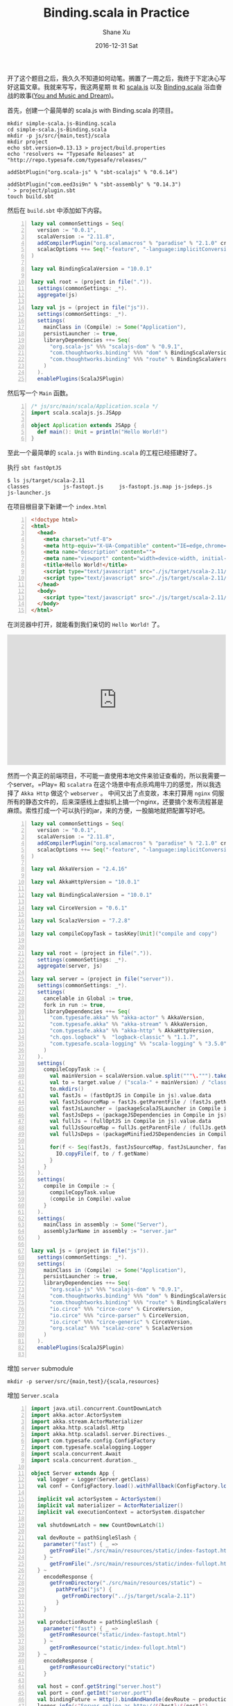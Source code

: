 #+TITLE:       Binding.scala in Practice
#+AUTHOR:      Shane Xu
#+EMAIL:       xusheng0711@gmail.com
#+DATE:        2016-12-31 Sat
#+URI:         /blog/%y/%m/%d/binding.scala-in-practice
#+KEYWORDS:    scala.js, Binding.scala, scala
#+TAGS:        javascript, scala.js, scala
#+LANGUAGE:    en
#+OPTIONS:     H:3 num:nil toc:nil \n:nil ::t |:t ^:nil -:nil f:t *:t <:t
#+DESCRIPTION: <TODO: insert your description here>

开了这个题目之后，我久久不知道如何动笔。搁置了一周之后，我终于下定决心写好这篇文章。我就来写写，我这两星期 =我= 和 [[https://www.scala-js.org/][scala.js]] 以及 [[https://github.com/ThoughtWorksInc/Binding.scala][Binding.scala]] 浴血奋战的故事([[http://music.163.com/#/song?id=22790726][You and Music and Dream]])。

首先，创建一个最简单的 scala.js with Binding.scala 的项目。

#+BEGIN_SRC shell
mkdir simple-scala.js-Binding.scala
cd simple-scala.js-Binding.scala
mkdir -p js/src/{main,test}/scala
mkdir project
echo sbt.version=0.13.13 > project/build.properties
echo 'resolvers += "Typesafe Releases" at "http://repo.typesafe.com/typesafe/releases/"

addSbtPlugin("org.scala-js" % "sbt-scalajs" % "0.6.14")

addSbtPlugin("com.eed3si9n" % "sbt-assembly" % "0.14.3")
' > project/plugin.sbt
touch build.sbt
#+END_SRC

然后在 =build.sbt= 中添加如下内容。

#+BEGIN_SRC scala -n
lazy val commonSettings = Seq(
  version := "0.0.1",
  scalaVersion := "2.11.8",
  addCompilerPlugin("org.scalamacros" % "paradise" % "2.1.0" cross CrossVersion.full),
  scalacOptions ++= Seq("-feature", "-language:implicitConversions")
)

lazy val BindingScalaVersion = "10.0.1"

lazy val root = (project in file(".")).
  settings(commonSettings: _*).
  aggregate(js)

lazy val js = (project in file("js")).
  settings(commonSettings: _*).
  settings(
    mainClass in (Compile) := Some("Application"),
    persistLauncher := true,
    libraryDependencies ++= Seq(
      "org.scala-js" %%% "scalajs-dom" % "0.9.1",
      "com.thoughtworks.binding" %%% "dom" % BindingScalaVersion,
      "com.thoughtworks.binding" %%% "route" % BindingScalaVersion
    )
  ).
  enablePlugins(ScalaJSPlugin)
#+END_SRC

然后写一个 =Main= 函数。

#+BEGIN_SRC scala -n
/* js/src/main/scala/Application.scala */
import scala.scalajs.js.JSApp

object Application extends JSApp {
  def main(): Unit = println("Hello World!")
}
#+END_SRC

至此一个最简单的 =scala.js= with =Binding.scala= 的工程已经搭建好了。

执行 =sbt fastOptJS=
#+BEGIN_SRC shell
$ ls js/target/scala-2.11
classes           js-fastopt.js     js-fastopt.js.map js-jsdeps.js      js-launcher.js
#+END_SRC

在项目根目录下新建一个 =index.html= 
#+BEGIN_SRC html -n
<!doctype html>
<html>
  <head>
    <meta charset="utf-8">
    <meta http-equiv="X-UA-Compatible" content="IE=edge,chrome=1">
    <meta name="description" content="">
    <meta name="viewport" content="width=device-width, initial-scale=1.0, maximum-scale=1.0, user-scalable=no">
    <title>Hello World!</title>
    <script type="text/javascript" src="./js/target/scala-2.11/js-jsdeps.js"></script>
    <script type="text/javascript" src="./js/target/scala-2.11/js-fastopt.js"></script>
  </head>
  <body>
    <script type="text/javascript" src="./js/target/scala-2.11/js-launcher.js"></script>
  </body>
</html>
#+END_SRC

在浏览器中打开，就能看到我们亲切的 =Hello World!= 了。

#+BEGIN_EXPORT html
<iframe height="300" frameborder="0" style="width: 100%; overflow: hidden;" src="https://embed.scalafiddle.io/embed?sfid=zKNO24v/0"></iframe>
#+END_EXPORT

然而一个真正的前端项目，不可能一直使用本地文件来验证查看的，所以我需要一个server。=Play= 和 =scalatra= 在这个场景中有点杀鸡用牛刀的感觉，所以我选择了 =Akka Http= 做这个 =webserver= 。
中间又出了点变故，本来打算用 =nginx= 伺服所有的静态文件的，后来深感线上虚拟机上搞一个nginx，还要搞个发布流程甚是麻烦。索性打成一个可以执行的jar，来的方便，一股脑地就把配置写好吧。

#+BEGIN_SRC scala -n
lazy val commonSettings = Seq(
  version := "0.0.1",
  scalaVersion := "2.11.8",
  addCompilerPlugin("org.scalamacros" % "paradise" % "2.1.0" cross CrossVersion.full),
  scalacOptions ++= Seq("-feature", "-language:implicitConversions")
)

lazy val AkkaVersion = "2.4.16"

lazy val AkkaHttpVersion = "10.0.1"

lazy val BindingScalaVersion = "10.0.1"

lazy val CirceVersion = "0.6.1"

lazy val ScalazVersion = "7.2.8"

lazy val compileCopyTask = taskKey[Unit]("compile and copy")


lazy val root = (project in file(".")).
  settings(commonSettings: _*).
  aggregate(server, js)

lazy val server = (project in file("server")).
  settings(commonSettings: _*).
  settings(
    cancelable in Global := true,
    fork in run := true,
    libraryDependencies ++= Seq(
      "com.typesafe.akka" %% "akka-actor" % AkkaVersion,
      "com.typesafe.akka" %% "akka-stream" % AkkaVersion,
      "com.typesafe.akka" %% "akka-http" % AkkaHttpVersion,
      "ch.qos.logback" %  "logback-classic" % "1.1.7",
      "com.typesafe.scala-logging" %% "scala-logging" % "3.5.0"
    )
  ).
  settings(
    compileCopyTask := {
      val mainVersion = scalaVersion.value.split("""\.""").take(2).mkString(".")
      val to = target.value / ("scala-" + mainVersion) / "classes" / "static" / "js"
      to.mkdirs()
      val fastJs = (fastOptJS in Compile in js).value.data
      val fastJsSourceMap = fastJs.getParentFile / (fastJs.getName + ".map")
      val fastJsLauncher = (packageScalaJSLauncher in Compile in js).value.data
      val fastJsDeps = (packageJSDependencies in Compile in js).value
      val fullJs = (fullOptJS in Compile in js).value.data
      val fullJsSourceMap = fullJs.getParentFile / (fullJs.getName + ".map")
      val fullJsDeps = (packageMinifiedJSDependencies in Compile in js).value

      for(f <- Seq(fastJs, fastJsSourceMap, fastJsLauncher, fastJsDeps, fullJs, fullJsSourceMap, fullJsDeps)) {
        IO.copyFile(f, to / f.getName)
      }
    }
  ).
  settings(
    compile in Compile := {
      compileCopyTask.value
      (compile in Compile).value
    }
  ).
  settings(
    mainClass in assembly := Some("Server"),
    assemblyJarName in assembly := "server.jar"
  )

lazy val js = (project in file("js")).
  settings(commonSettings: _*).
  settings(
    mainClass in (Compile) := Some("Application"),
    persistLauncher := true,
    libraryDependencies ++= Seq(
      "org.scala-js" %%% "scalajs-dom" % "0.9.1",
      "com.thoughtworks.binding" %%% "dom" % BindingScalaVersion,
      "com.thoughtworks.binding" %%% "route" % BindingScalaVersion,
      "io.circe" %%% "circe-core" % CirceVersion,
      "io.circe" %%% "circe-parser" % CirceVersion,
      "io.circe" %%% "circe-generic" % CirceVersion,
      "org.scalaz" %%% "scalaz-core" % ScalazVersion
    )
  ).
  enablePlugins(ScalaJSPlugin)

#+END_SRC

增加 =server= submodule

#+BEGIN_SRC shell
mkdir -p server/src/{main,test}/{scala,resources}
#+END_SRC

增加 =Server.scala=

#+BEGIN_SRC scala -n
import java.util.concurrent.CountDownLatch
import akka.actor.ActorSystem
import akka.stream.ActorMaterializer
import akka.http.scaladsl.Http
import akka.http.scaladsl.server.Directives._
import com.typesafe.config.ConfigFactory
import com.typesafe.scalalogging.Logger
import scala.concurrent.Await
import scala.concurrent.duration._

object Server extends App {
  val logger = Logger(Server.getClass)
  val conf = ConfigFactory.load().withFallback(ConfigFactory.load("default.conf"))

  implicit val actorSystem = ActorSystem()
  implicit val materializer = ActorMaterializer()
  implicit val executionContext = actorSystem.dispatcher

  val shutdownLatch = new CountDownLatch(1)

  val devRoute = pathSingleSlash {
    parameter("fast") { _ =>
      getFromFile("./src/main/resources/static/index-fastopt.html")
    } ~
      getFromFile("./src/main/resources/static/index-fullopt.html")
  } ~
    encodeResponse {
      getFromDirectory("./src/main/resources/static") ~
        pathPrefix("js") {
          getFromDirectory("../js/target/scala-2.11")
        }
    }

  val productionRoute = pathSingleSlash {
    parameter("fast") { _ =>
      getFromResource("static/index-fastopt.html")
    } ~
      getFromResource("static/index-fullopt.html")
  } ~
    encodeResponse {
      getFromResourceDirectory("static")
    }

  val host = conf.getString("server.host")
  val port = conf.getInt("server.port")
  val bindingFuture = Http().bindAndHandle(devRoute ~ productionRoute, host, port)
  logger.info(s"Server online as http://${host}:${port}")

  Runtime.getRuntime().addShutdownHook(new Thread() {
    override def run() = {
      val f = bindingFuture.flatMap(_.unbind()) andThen {
        case _ => actorSystem.terminate()
      }
      Await.ready(f, 1 minute)
      logger.info("Goodbye!")
      shutdownLatch.countDown()
    }
  })

  shutdownLatch.await()
}
#+END_SRC

现在只要执行，=sbt server/run= ，然后在浏览器中访问 =http://127.0.0.1:1234/?fast= 或者 =http://127.0.0.1:1234/= 就能分别访问 =fastOptJS= 或者 =fullOptJS= 的js了。

好了这只是一个准备工作，接下来是 =Binding.scala= 的哲学时间。
